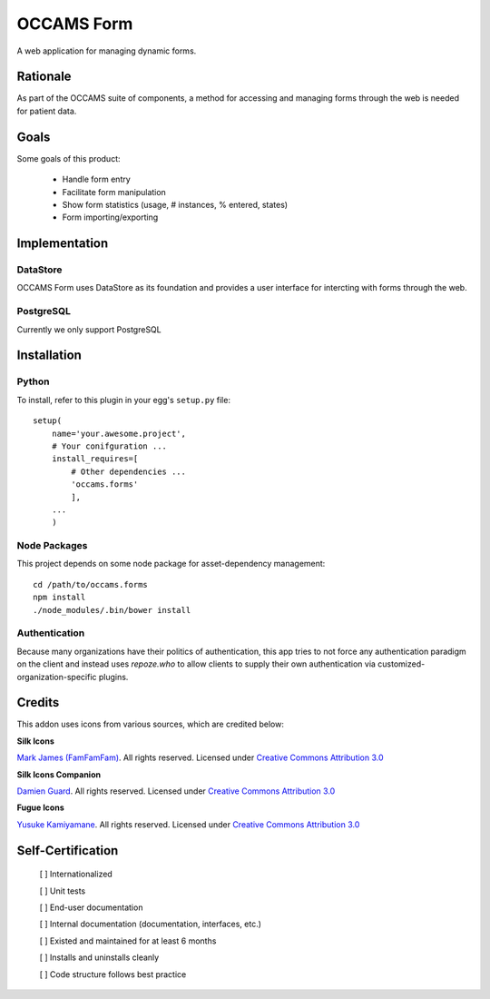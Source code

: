 OCCAMS Form
===========

A web application for managing dynamic forms.


Rationale
---------

As part of the OCCAMS suite of components, a method for accessing and managing
forms through the web is needed for patient data.

Goals
-----

Some goals of this product:

    * Handle form entry
    * Facilitate form manipulation
    * Show form statistics (usage, # instances, % entered, states)
    * Form importing/exporting

Implementation
--------------

DataStore
+++++++++

OCCAMS Form uses DataStore as its foundation and provides a user interface for
intercting with forms through the web.


PostgreSQL
++++++++++

Currently we only support PostgreSQL

Installation
------------

Python
++++++
To install, refer  to this plugin in your egg's ``setup.py`` file::

   setup(
       name='your.awesome.project',
       # Your conifguration ...
       install_requires=[
           # Other dependencies ...
           'occams.forms'
           ],
       ...
       )


Node Packages
+++++++++++++

This project depends on some node package for asset-dependency management::

  cd /path/to/occams.forms
  npm install
  ./node_modules/.bin/bower install


Authentication
++++++++++++++

Because many organizations have their politics of authentication, this app
tries to not force any authentication paradigm on the client and instead
uses `repoze.who` to allow clients to supply their own authentication via
customized-organization-specific plugins.


Credits
------------

This addon uses icons from various sources, which are credited below:

**Silk Icons**

`Mark James (FamFamFam)`_. All rights reserved. Licensed under `Creative Commons Attribution 3.0`_

**Silk Icons Companion**

`Damien Guard`_. All rights reserved. Licensed under `Creative Commons Attribution 3.0`_

**Fugue Icons**

`Yusuke Kamiyamane`_. All rights reserved. Licensed under `Creative Commons Attribution 3.0`_

.. _Damien Guard: http://damieng.com/creative/icons/silk-companion-1-icons
.. _Mark James (FamFamFam): http://www.famfamfam.com/lab/icons/silk/
.. _Yusuke Kamiyamane: http://p.yusukekamiyamane.com/
.. _Creative Commons Attribution 3.0: http://creativecommons.org/licenses/by/3.0/


Self-Certification
------------------

    [ ] Internationalized

    [ ] Unit tests

    [ ] End-user documentation

    [ ] Internal documentation (documentation, interfaces, etc.)

    [ ] Existed and maintained for at least 6 months

    [ ] Installs and uninstalls cleanly

    [ ] Code structure follows best practice
